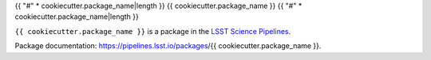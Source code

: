 {{ "#" * cookiecutter.package_name|length }}
{{ cookiecutter.package_name }}
{{ "#" * cookiecutter.package_name|length }}

``{{ cookiecutter.package_name }}`` is a package in the `LSST Science Pipelines <https://pipelines.lsst.io>`_.

.. Add a brief (few sentence) description of what this package provides.

Package documentation: https://pipelines.lsst.io/packages/{{ cookiecutter.package_name }}.
